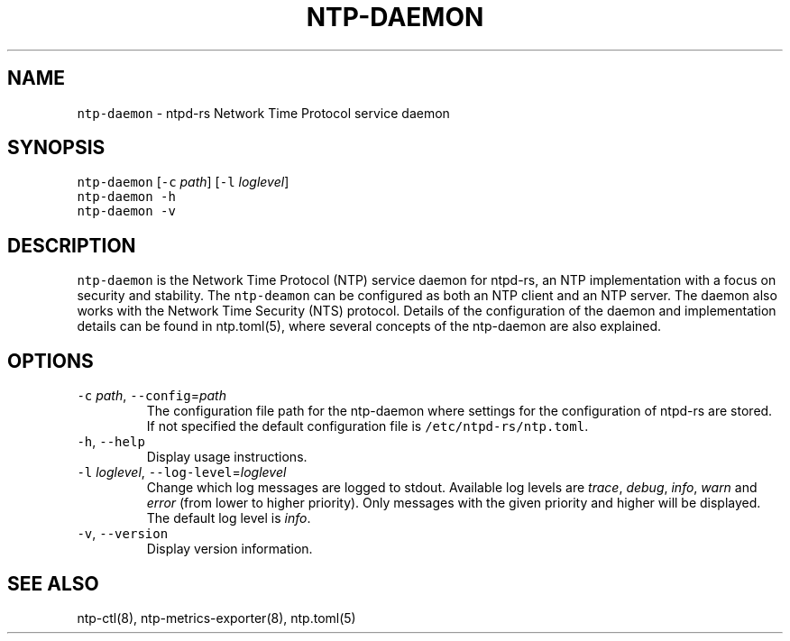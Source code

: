 .\" Automatically generated by Pandoc 3.1.1
.\"
.\" Define V font for inline verbatim, using C font in formats
.\" that render this, and otherwise B font.
.ie "\f[CB]x\f[]"x" \{\
. ftr V B
. ftr VI BI
. ftr VB B
. ftr VBI BI
.\}
.el \{\
. ftr V CR
. ftr VI CI
. ftr VB CB
. ftr VBI CBI
.\}
.TH "NTP-DAEMON" "8" "" "ntpd-rs 1.1.0-alpha.20231123" "ntpd-rs"
.hy
.SH NAME
.PP
\f[V]ntp-daemon\f[R] - ntpd-rs Network Time Protocol service daemon
.SH SYNOPSIS
.PP
\f[V]ntp-daemon\f[R] [\f[V]-c\f[R] \f[I]path\f[R]] [\f[V]-l\f[R]
\f[I]loglevel\f[R]]
.PD 0
.P
.PD
\f[V]ntp-daemon\f[R] \f[V]-h\f[R]
.PD 0
.P
.PD
\f[V]ntp-daemon\f[R] \f[V]-v\f[R]
.SH DESCRIPTION
.PP
\f[V]ntp-daemon\f[R] is the Network Time Protocol (NTP) service daemon
for ntpd-rs, an NTP implementation with a focus on security and
stability.
The \f[V]ntp-deamon\f[R] can be configured as both an NTP client and an
NTP server.
The daemon also works with the Network Time Security (NTS) protocol.
Details of the configuration of the daemon and implementation details
can be found in ntp.toml(5), where several concepts of the ntp-daemon
are also explained.
.SH OPTIONS
.TP
\f[V]-c\f[R] \f[I]path\f[R], \f[V]--config\f[R]=\f[I]path\f[R]
The configuration file path for the ntp-daemon where settings for the
configuration of ntpd-rs are stored.
If not specified the default configuration file is
\f[V]/etc/ntpd-rs/ntp.toml\f[R].
.TP
\f[V]-h\f[R], \f[V]--help\f[R]
Display usage instructions.
.TP
\f[V]-l\f[R] \f[I]loglevel\f[R], \f[V]--log-level\f[R]=\f[I]loglevel\f[R]
Change which log messages are logged to stdout.
Available log levels are \f[I]trace\f[R], \f[I]debug\f[R],
\f[I]info\f[R], \f[I]warn\f[R] and \f[I]error\f[R] (from lower to higher
priority).
Only messages with the given priority and higher will be displayed.
The default log level is \f[I]info\f[R].
.TP
\f[V]-v\f[R], \f[V]--version\f[R]
Display version information.
.SH SEE ALSO
.PP
ntp-ctl(8), ntp-metrics-exporter(8), ntp.toml(5)
